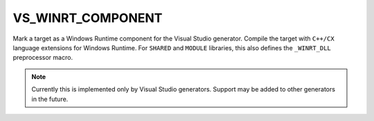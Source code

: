 VS_WINRT_COMPONENT
------------------

Mark a target as a Windows Runtime component for the Visual Studio generator.
Compile the target with ``C++/CX`` language extensions for Windows Runtime.
For ``SHARED`` and ``MODULE`` libraries, this also defines the
``_WINRT_DLL`` preprocessor macro.

.. note::
  Currently this is implemented only by Visual Studio generators.
  Support may be added to other generators in the future.

